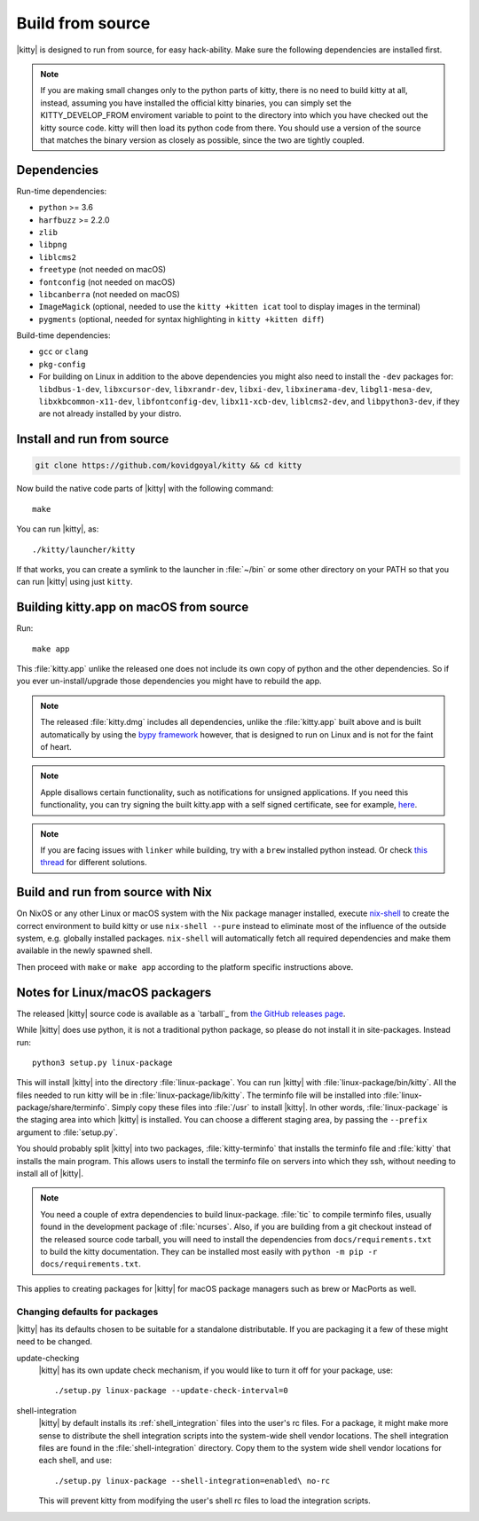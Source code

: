 Build from source
==================

.. image:: https://github.com/kovidgoyal/kitty/workflows/CI/badge.svg
  :alt: Build status
  :target: https://github.com/kovidgoyal/kitty/actions?query=workflow%3ACI

.. highlight:: sh

|kitty| is designed to run from source, for easy hack-ability. Make sure
the following dependencies are installed first.


.. note::
   If you are making small changes only to the python parts of kitty, there is no need to
   build kitty at all, instead, assuming you have installed the official kitty
   binaries, you can simply set the KITTY_DEVELOP_FROM enviroment variable to
   point to the directory into which you have checked out the kitty source
   code. kitty will then load its python code from there. You should use a
   version of the source that matches the binary version as closely as
   possible, since the two are tightly coupled.


Dependencies
----------------

Run-time dependencies:

* ``python`` >= 3.6
* ``harfbuzz`` >= 2.2.0
* ``zlib``
* ``libpng``
* ``liblcms2``
* ``freetype`` (not needed on macOS)
* ``fontconfig`` (not needed on macOS)
* ``libcanberra`` (not needed on macOS)
* ``ImageMagick`` (optional, needed to use the ``kitty +kitten icat`` tool to display images in the terminal)
* ``pygments`` (optional, needed for syntax highlighting in ``kitty +kitten diff``)


Build-time dependencies:

* ``gcc`` or ``clang``
* ``pkg-config``
* For building on Linux in addition to the above dependencies you might also need to install the ``-dev`` packages for:
  ``libdbus-1-dev``, ``libxcursor-dev``, ``libxrandr-dev``, ``libxi-dev``, ``libxinerama-dev``,
  ``libgl1-mesa-dev``, ``libxkbcommon-x11-dev``, ``libfontconfig-dev``, ``libx11-xcb-dev``,
  ``liblcms2-dev``, and ``libpython3-dev``, if they are not already installed by your distro.


Install and run from source
------------------------------

.. code-block:: sh

    git clone https://github.com/kovidgoyal/kitty && cd kitty

Now build the native code parts of |kitty| with the following command::

    make

You can run |kitty|, as::

    ./kitty/launcher/kitty

If that works, you can create a symlink to the launcher in :file:`~/bin` or
some other directory on your PATH so that you can run |kitty| using
just ``kitty``.


Building kitty.app on macOS from source
-------------------------------------------

Run::

    make app

This :file:`kitty.app` unlike the released one does not include its own copy of
python and the other dependencies. So if you ever un-install/upgrade those dependencies
you might have to rebuild the app.

.. note::
   The released :file:`kitty.dmg` includes all dependencies, unlike the
   :file:`kitty.app` built above and is built automatically by using the
   `bypy framework <https://github.com/kovidgoyal/bypy>`_ however, that is
   designed to run on Linux and is not for the faint of heart.


.. note::
   Apple disallows certain functionality, such as notifications for unsigned applications.
   If you need this functionality, you can try signing the built kitty.app with
   a self signed certificate, see for example, `here
   <https://stackoverflow.com/questions/27474751/how-can-i-codesign-an-app-without-being-in-the-mac-developer-program/27474942>`_.


.. note::
   If you are facing issues with ``linker`` while building, try with a ``brew`` installed python instead.
   Or check `this thread
   <https://github.com/kovidgoyal/kitty/issues/289>`_ for different solutions.

Build and run from source with Nix
-------------------------------------------

On NixOS or any other Linux or macOS system with the Nix package manager
installed, execute `nix-shell
<https://nixos.org/guides/nix-pills/developing-with-nix-shell.html>`_ to create
the correct environment to build kitty or use ``nix-shell --pure`` instead to
eliminate most of the influence of the outside system, e.g. globally installed
packages. ``nix-shell`` will automatically fetch all required dependencies and
make them available in the newly spawned shell.

Then proceed with ``make`` or ``make app`` according to the platform specific instructions above.


Notes for Linux/macOS packagers
----------------------------------

The released |kitty| source code is available as a `tarball`_ from
`the GitHub releases page <https://github.com/kovidgoyal/kitty/releases>`_.

While |kitty| does use python, it is not a traditional python package, so please
do not install it in site-packages.
Instead run::

    python3 setup.py linux-package

This will install |kitty| into the directory :file:`linux-package`. You can run |kitty|
with :file:`linux-package/bin/kitty`.  All the files needed to run kitty will be in
:file:`linux-package/lib/kitty`. The terminfo file will be installed into
:file:`linux-package/share/terminfo`. Simply copy these files into :file:`/usr` to install
|kitty|. In other words, :file:`linux-package` is the staging area into which |kitty| is
installed. You can choose a different staging area, by passing the ``--prefix``
argument to :file:`setup.py`.

You should probably split |kitty| into two packages, :file:`kitty-terminfo` that
installs the terminfo file and :file:`kitty` that installs the main program.
This allows users to install the terminfo file on servers into which they ssh,
without needing to install all of |kitty|.

.. note::
   You need a couple of extra dependencies to build linux-package.
   :file:`tic` to compile terminfo files, usually found in the
   development package of :file:`ncurses`. Also, if you are building from
   a git checkout instead of the released source code tarball, you will
   need to install the dependencies from ``docs/requirements.txt`` to
   build the kitty documentation. They can be installed most easily with
   ``python -m pip -r docs/requirements.txt``.

This applies to creating packages for |kitty| for macOS package managers such as
brew or MacPorts as well.


Changing defaults for packages
~~~~~~~~~~~~~~~~~~~~~~~~~~~~~~~~~~~~~

|kitty| has its defaults chosen to be suitable for a standalone distributable.
If you are packaging it a few of these might need to be changed.

update-checking
   |kitty| has its own update check mechanism, if you would like to turn
   it off for your package, use::

       ./setup.py linux-package --update-check-interval=0

shell-integration
   |kitty| by default installs its :ref:`shell_integration` files into the user's
   rc files. For a package, it might make more sense to distribute the shell
   integration scripts into the system-wide shell vendor locations. The
   shell integration files are found in the :file:`shell-integration`
   directory. Copy them to the system wide shell vendor locations for each
   shell, and use::

       ./setup.py linux-package --shell-integration=enabled\ no-rc

   This will prevent kitty from modifying the user's shell rc files to load
   the integration scripts.
